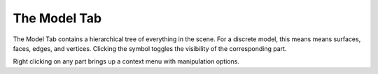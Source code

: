 
.. index:: Model Tab

The Model Tab
=============

The Model Tab contains a hierarchical tree of everything in the scene. For a discrete model, this means means surfaces, faces, edges, and vertices. Clicking the |pqEyeball16| symbol toggles the visibility of the corresponding part.

.. |pqEyeball16| image:: images/pqEyeball16.png

.. findfigure:: ModelTab.*

Right clicking on any part brings up a context menu with manipulation options.

.. todo::
	Explain visibility, color and the right-click context menu.

